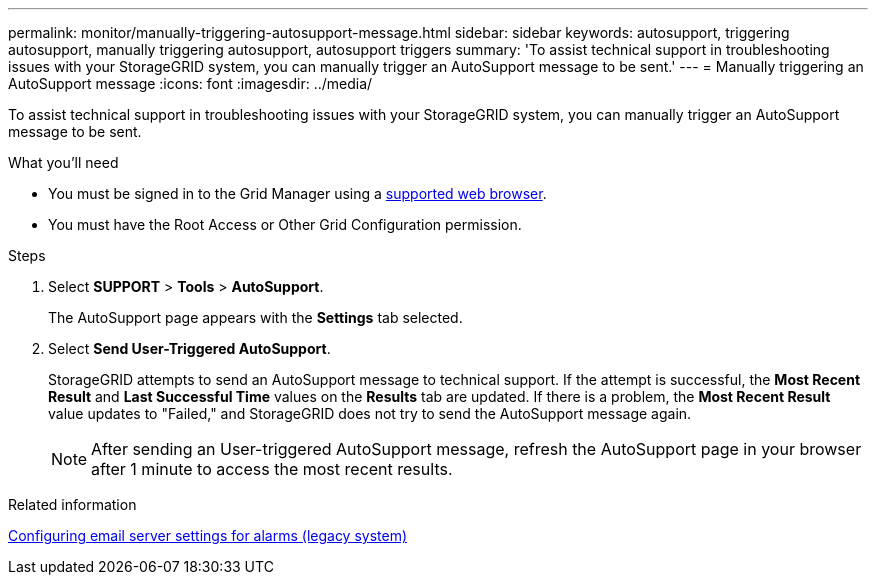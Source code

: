 ---
permalink: monitor/manually-triggering-autosupport-message.html
sidebar: sidebar
keywords: autosupport, triggering autosupport, manually triggering autosupport, autosupport triggers
summary: 'To assist technical support in troubleshooting issues with your StorageGRID system, you can manually trigger an AutoSupport message to be sent.'
---
= Manually triggering an AutoSupport message
:icons: font
:imagesdir: ../media/

[.lead]
To assist technical support in troubleshooting issues with your StorageGRID system, you can manually trigger an AutoSupport message to be sent.

.What you'll need
* You must be signed in to the Grid Manager using a xref:../admin/web-browser-requirements.adoc[supported web browser].
* You must have the Root Access or Other Grid Configuration permission.

.Steps
. Select *SUPPORT* > *Tools* > *AutoSupport*.
+
The AutoSupport page appears with the *Settings* tab selected.

. Select *Send User-Triggered AutoSupport*.
+
StorageGRID attempts to send an AutoSupport message to technical support. If the attempt is successful, the *Most Recent Result* and *Last Successful Time* values on the *Results* tab are updated. If there is a problem, the *Most Recent Result* value updates to "Failed," and StorageGRID does not try to send the AutoSupport message again.
+
NOTE: After sending an User-triggered AutoSupport message, refresh the AutoSupport page in your browser after 1 minute to access the most recent results.

.Related information

xref:managing-alarms.adoc[Configuring email server settings for alarms (legacy system)]

